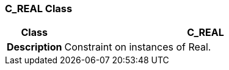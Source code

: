 === C_REAL Class

[cols="^1,2,3"]
|===
h|*Class*
2+^h|*C_REAL*

h|*Description*
2+a|Constraint on instances of Real.

|===
